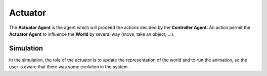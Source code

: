 Actuator
========

The **Actuator Agent** is the agent which will proceed the actions decided by the **Controller Agent**. An action permit the **Actuator Agent** to influence the **World** by several way (move, take an object, ...).

Simulation
----------

In the simulation, the role of the actuator is to update the
representation of the world and to run the animation, so the user is
aware that there was some evolution in the system.

